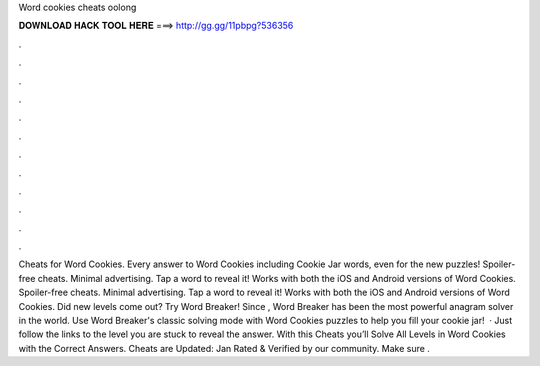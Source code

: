 Word cookies cheats oolong

𝐃𝐎𝐖𝐍𝐋𝐎𝐀𝐃 𝐇𝐀𝐂𝐊 𝐓𝐎𝐎𝐋 𝐇𝐄𝐑𝐄 ===> http://gg.gg/11pbpg?536356

.

.

.

.

.

.

.

.

.

.

.

.

Cheats for Word Cookies. Every answer to Word Cookies including Cookie Jar words, even for the new puzzles! Spoiler-free cheats. Minimal advertising. Tap a word to reveal it! Works with both the iOS and Android versions of Word Cookies. Spoiler-free cheats. Minimal advertising. Tap a word to reveal it! Works with both the iOS and Android versions of Word Cookies. Did new levels come out? Try Word Breaker! Since , Word Breaker has been the most powerful anagram solver in the world. Use Word Breaker's classic solving mode with Word Cookies puzzles to help you fill your cookie jar!  · Just follow the links to the level you are stuck to reveal the answer. With this Cheats you’ll Solve All Levels in Word Cookies with the Correct Answers. Cheats are Updated: Jan Rated & Verified by our community. Make sure .